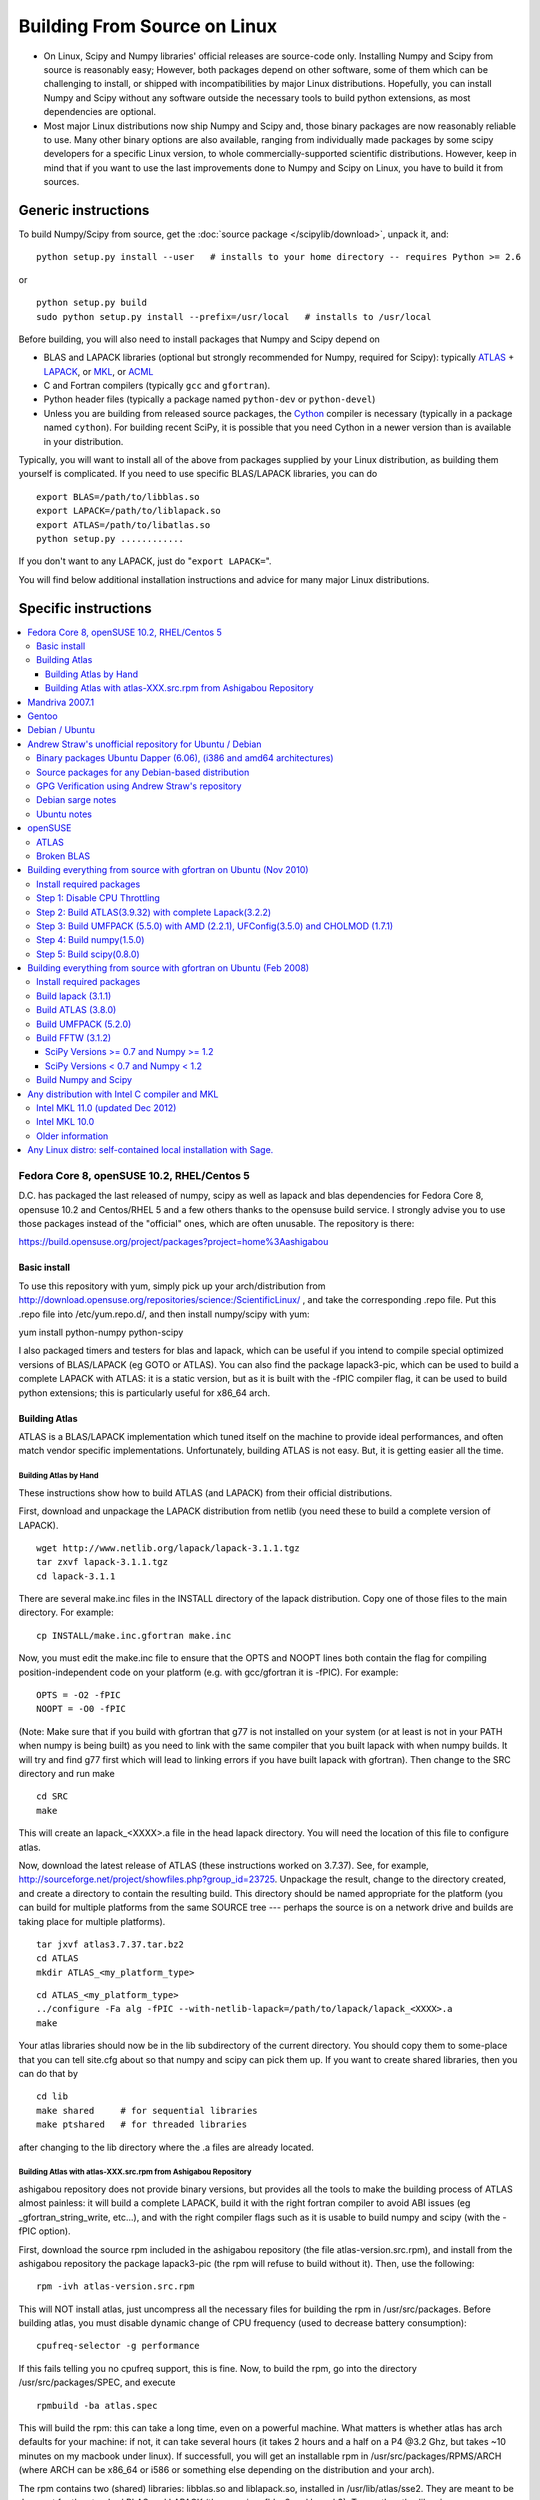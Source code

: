 #############################
Building From Source on Linux
#############################

* On Linux, Scipy and Numpy libraries' official releases are source-code only. Installing Numpy and Scipy from source is reasonably easy; However, both packages depend on other software, some of them which can be challenging to install, or shipped with incompatibilities by major Linux distributions. Hopefully, you can install Numpy and Scipy without any software outside the necessary tools to build python extensions, as most dependencies are optional.

* Most major Linux distributions now ship Numpy and Scipy and, those binary packages are now reasonably reliable to use. Many other binary options are also available, ranging from individually made packages by some scipy developers for a specific Linux version, to whole commercially-supported scientific distributions. However, keep in mind that if you want to use the last improvements done to Numpy and Scipy on Linux, you have to build it from sources.

====================
Generic instructions
====================

To build Numpy/Scipy from source, get the :doc:`source package </scipylib/download>`, unpack it, and:

::

   python setup.py install --user   # installs to your home directory -- requires Python >= 2.6

or

::

   python setup.py build
   sudo python setup.py install --prefix=/usr/local   # installs to /usr/local

Before building, you will also need to install packages that Numpy and Scipy depend on

* BLAS and LAPACK libraries (optional but strongly recommended for Numpy, required for Scipy): typically `ATLAS <http://math-atlas.sourceforge.net/>`__ + `LAPACK <http://www.netlib.org/lapack/>`__, or `MKL <http://software.intel.com/en-us/articles/intel-mkl/>`__, or `ACML <http://developer.amd.com/cpu/Libraries/acml/Pages/default.aspx>`__

* C and Fortran compilers (typically ``gcc`` and ``gfortran``).

* Python header files (typically a package named ``python-dev`` or ``python-devel``)

* Unless you are building from released source packages, the `Cython
  <http://cython.org/>`__ compiler is necessary (typically in a
  package named ``cython``). For building recent SciPy, it is possible
  that you need Cython in a newer version than is available in your
  distribution.

Typically, you will want to install all of the above from packages supplied by your Linux distribution, as building them yourself is complicated. If you need to use specific BLAS/LAPACK libraries, you can do

::

   export BLAS=/path/to/libblas.so
   export LAPACK=/path/to/liblapack.so
   export ATLAS=/path/to/libatlas.so
   python setup.py ............

If you don't want to any LAPACK, just do "``export LAPACK=``".

You will find below additional installation instructions and advice for many major Linux distributions.


=====================
Specific instructions
=====================

.. contents::
   :local:

Fedora Core 8, openSUSE 10.2, RHEL/Centos 5
===========================================

D.C. has packaged the last released of numpy, scipy as well as lapack and blas dependencies for Fedora Core 8, opensuse 10.2 and Centos/RHEL 5 and a few others thanks to the opensuse build service. I strongly advise you to use those packages instead of the "official" ones, which are often unusable. The repository is there:

https://build.opensuse.org/project/packages?project=home%3Aashigabou

Basic install
-------------

To use this repository with yum, simply pick up your arch/distribution from http://download.opensuse.org/repositories/science:/ScientificLinux/ , and take the corresponding .repo file. Put this .repo file into /etc/yum.repo.d/, and then install numpy/scipy with yum:

yum install python-numpy python-scipy

I also packaged timers and testers for blas and lapack, which can be useful if you intend to compile special optimized versions of BLAS/LAPACK (eg GOTO or ATLAS). You can also find the package lapack3-pic, which can be used to build a complete LAPACK with ATLAS: it is a static version, but  as it is built with the -fPIC compiler flag, it can be used to build python extensions; this is particularly useful for x86_64 arch.

Building Atlas
--------------

ATLAS is a BLAS/LAPACK implementation which tuned itself on the machine to provide ideal performances, and often match vendor specific implementations. Unfortunately, building ATLAS is not easy.  But, it is getting easier all the time.   

Building Atlas by Hand
~~~~~~~~~~~~~~~~~~~~~~

These instructions show how to build ATLAS (and LAPACK) from their official distributions.

First, download and unpackage the LAPACK distribution from netlib (you need these to build a complete version of LAPACK).

::

   wget http://www.netlib.org/lapack/lapack-3.1.1.tgz
   tar zxvf lapack-3.1.1.tgz
   cd lapack-3.1.1

There are several make.inc files in the INSTALL directory of the lapack distribution.  Copy one of those files to the main directory.  For example:

::

   cp INSTALL/make.inc.gfortran make.inc

Now, you must edit the make.inc file to ensure that the OPTS and NOOPT lines both contain the flag for compiling position-independent code on your platform (e.g. with gcc/gfortran it is -fPIC).   For example:

::

   OPTS = -O2 -fPIC
   NOOPT = -O0 -fPIC

(Note:  Make sure that if you build with gfortran that g77 is not installed on your system (or at least is not in your PATH when numpy is being built) as you need to link with the same compiler that you built lapack with when numpy builds. It will try and find g77 first which will lead to linking errors if you have built lapack with gfortran).  Then change to the SRC directory and run make

::

   cd SRC
   make

This will create an lapack_<XXXX>.a file in the head lapack directory.  You will need the location of this file to configure atlas.   

Now, download the latest release of ATLAS (these instructions worked on 3.7.37).  See, for example, http://sourceforge.net/project/showfiles.php?group_id=23725.   Unpackage the result, change to the directory created, and create a directory to contain the resulting build.  This directory should be named appropriate for the platform (you can build for multiple platforms from the same SOURCE tree --- perhaps the source is on a network drive and builds are taking place for multiple platforms). 

::

   tar jxvf atlas3.7.37.tar.bz2
   cd ATLAS
   mkdir ATLAS_<my_platform_type>

::

   cd ATLAS_<my_platform_type>
   ../configure -Fa alg -fPIC --with-netlib-lapack=/path/to/lapack/lapack_<XXXX>.a
   make

Your atlas libraries should now be in the lib subdirectory of the current directory.  You should copy them to some-place that you can tell site.cfg about so that numpy and scipy can pick them up.  If you want to create shared libraries, then you can do that by

::

   cd lib
   make shared     # for sequential libraries
   make ptshared   # for threaded libraries

after changing to the lib directory where the .a files are already located. 

Building Atlas with atlas-XXX.src.rpm from Ashigabou Repository
~~~~~~~~~~~~~~~~~~~~~~~~~~~~~~~~~~~~~~~~~~~~~~~~~~~~~~~~~~~~~~~

ashigabou repository does not provide binary versions, but provides all the tools to make the building process of ATLAS almost painless: it will build a complete LAPACK, build it with the right fortran compiler to avoid ABI issues (eg _gfortran_string_write, etc...), and with the right compiler flags such as it is usable to build numpy and scipy (with the -fPIC option).

First, download the source rpm included in the ashigabou repository (the file atlas-version.src.rpm), and install from the ashigabou repository the package lapack3-pic (the rpm will refuse to build without it). Then, use the following:

::

   rpm -ivh atlas-version.src.rpm

This will NOT install atlas, just uncompress all the necessary files for building the rpm in /usr/src/packages. Before building atlas, you must disable dynamic change of CPU frequency (used to decrease battery consumption):

::

   cpufreq-selector -g performance

If this fails telling you no cpufreq support, this is fine. Now, to build the rpm, go into the directory /usr/src/packages/SPEC, and execute

::

   rpmbuild -ba atlas.spec

This will build the rpm: this can take a long time, even on a powerful machine. What matters is whether atlas has arch defaults for your machine: if not, it can take several hours (it takes 2 hours and a half on a P4 @3.2 Ghz, but takes ~10 minutes on my macbook under linux). If successfull, you will get an installable rpm in /usr/src/packages/RPMS/ARCH (where ARCH can be x86_64 or i586 or something else depending on the distribution and your arch).

The rpm contains two (shared) libraries: libblas.so and liblapack.so, installed in /usr/lib/atlas/sse2. They are meant to be drop-out for the standard BLAS and LAPACK (the ones in refblas3 and lapack3). To use the atlas libraries, once you installed numpy and scipy, you should tell the OS to use atlas instead of default libraries by using LD_LIBRARY_PATH. That is, normally, you can use numpy by :

::

   python -c "import numpy as N; a=N.random.randn(1000, 1000); N.dot(a, a)"

To use atlas, you do:

::

   LD_LIBRARY_PATH=/usr/lib/atlas/sse2 python -c "import numpy as N; a=N.random.randn(1000, 1000); N.dot(a, a)"

If everything is working correctly, you will see that the above script runs much faster with atlas than without (I see a ten fold speed increase on my machine).

Mandriva 2007.1
===============

Binary packages for NumPy 1.0.3.1 and SciPy 0.5.2.1 are available via the contrib urpmi repository:

::

      urpmi python-scipy

Gentoo
======

Gentoo includes an ebuild. Type:

::

      sudo emerge scipy

Debian / Ubuntu
===============

Debian and Ubuntu ship with Numpy and Scipy -- to install their binary packages, use

::

   sudo apt-get install python-numpy python-scipy

Note (esp. Ubuntu versions prior to Maverick): Do not install versions 3.6.0-* of ``libatlas-sse2`` or ``libatlas-sse`` packages -- they contained severe known bugs.

Andrew Straw's unofficial repository for Ubuntu / Debian
========================================================

Andrew Straw has an unofficial repository for NumPy .deb packages. These were built with `stdeb <http://stdeb.python-hosting.com/>`__. The binaries are for Ubuntu Dapper (6.06 LTS).

Binary packages Ubuntu Dapper (6.06), (i386 and amd64 architectures)
--------------------------------------------------------------------

To use the binary package in Ubuntu Dapper, add the following line to your /etc/apt/sources.list:

::

   deb http://debs.astraw.com/ dapper/

Then type

::

   sudo apt-get install python-numpy

You can verify ATLAS support by running the command ``ldd /usr/lib/python2.4/site-packages/numpy/linalg/lapack_lite.so``, which should result in output like the following:

::

           liblapack.so.3 => /usr/lib/atlas/liblapack.so.3 (0x00002aaaaabcf000)
           libblas.so.3 => /usr/lib/atlas/libblas.so.3 (0x00002aaaab435000)
           libg2c.so.0 => /usr/lib/libg2c.so.0 (0x00002aaaabd15000)
           libm.so.6 => /lib/libm.so.6 (0x00002aaaabe44000)
           libgcc_s.so.1 => /lib/libgcc_s.so.1 (0x00002aaaabfca000)
           libc.so.6 => /lib/libc.so.6 (0x00002aaaac0d7000)
           /lib64/ld-linux-x86-64.so.2 (0x0000555555554000)

Source packages for any Debian-based distribution
-------------------------------------------------

The following may (or may not) work on any Debian-based distribution:

Add the following line to your /etc/apt/sources.list:

::

   deb-src http://debs.astraw.com/ dapper/

To download and build, type:

::

   sudo apt-get build-dep python-numpy
   sudo apt-get -b source python-numpy

GPG Verification using Andrew Straw's repository
------------------------------------------------

When you start using this repository, you might get warning messages like this:

::

   The following signatures couldn't be verified because
   the public key is not available.

Or you will be asked questions like this over and over:

::

   WARNING: The following packages cannot be authenticated!
   ...
   Install these packages without verification [y/N]?

Install the package ``astraw-keyring`` to eliminate these messages. This installs Andrew's archive signing key to your apt through the apt-key add command.

Debian sarge notes
------------------

If you install NumPy or SciPy ontop of a debian sarge installation for a CPU with SSE2, there is a bug in libc6 2.3.2 affecting floating point operations (fixed in version 2.3.3). Due to this bug, the numpy and scipy tests crach with a SIGFPE. Since there is now patch available, in order to fix this the libc6 sources need to be downloaded, fixed, and rebuilt. See `Andrew Straw's instructions <http://www.its.caltech.edu/~astraw/coding.html#libc-patched-for-debian-sarge-to-fix-floating-point-exceptions-on-sse2>`__ for more information.

Ubuntu notes
------------

If you choose **not** to use Andrew Straw's repository (which includes numpy built with ATLAS support), here are some further notes to build numpy and scipy from sources on your computer.

First, you need to install several libraries/tools (you need to enable universe repository for some of those packages):

::

   sudo apt-get install gcc g77 python-dev atlas3-base-dev

To use optimized lapack and blas, you should also install the atlas corresponding to your achitecture: atlas3-sse2-dev if you have a CPU with SSE2 capabilities, atlas3-sse-dev if you have a CPU with SSE capabilities only, etc... If you have a recent x86 (eg intel or AMD cpu), it should support SSE2. To check whether your CPU supports sse, sse2, etc.. you can check using the following command:

::

   cat /proc/cpuinfo | grep flags

and check whether sse, sse2, etc... appear on it.

Then, you can build numpy with the following, inside the numpy source directory:

::

   python setup.py build

Then, to install it system-wide (requires root privileges):

::

   python setup.py install

To install it in another directory, you need to use the prefix option. For example, I like to install local softwares in my $HOME/local, so I do the following:

::

   python setup.py install --prefix=$HOME/local

Note that if you do not install numpy system wide, you need to tell python to look for the directory where you installed numpy. For example, if you use $HOME/local as the former example, then you should add $HOME/local/lib/python2.4/site-packages in your PYTHONPATH:

::

   PYTHONPATH=$HOME/local/lib/python2.4/site-packages python

(change python2.4 to python2.5 if you are using python2.5, obviously).

openSUSE
========

(This section reflects the situation of July 2009. If you have newer of more accurate information, feel free to modify this section.)

OpenSUSE does not contain **Numpy**, **Scipy** or **Matplotlib** in the standard installation. Instead those packages are provided by additional repositories, that seem to be run by volunteers. However Novell provides webspace for some of those repositories. Packages usually exist only for a few current SUSE versions.

The following repositories are currently the best to obtain **Numpy**, **Scipy** and **Matplotlib**. They can be added to the package manager (**YaST**) with the **Installation Source** dialog. The packages will then appear in the **Software Management** dialog. 

Alternatively the ``*.rpm`` files can be downloaded and installed
manually (for example 'rpm -U <filename>' or with 'kpackage').

* Science: [http://download.opensuse.org/repositories/science/]

  * This repository contains: **Numpy**, **Scipy**, **Matplotlib**, and many more packages of interest for scientific users.

  * Installation was tested with openSUSE 11.0 and 11.1, both i586 and x86-64.

    * For openSUSE 11.1-x586 additionally the `Packman repository <http://en.opensuse.org/Additional_YaST_Package_Repositories#Packman>`__ was required as an 'Installation Source'. Select a suitable mirror from the `list <http://en.opensuse.org/Additional_YaST_Package_Repositories#Packman>`__. 

* Education: [http://www.opensuse-education.org/download/repo/1.0/] This project seems to have some backing from Novell. It is primarily oriented towards schools. The repository was added despite of the broken packages, because it is big and still active. Also its relatively wide audience (schools) might lead to continuing development. (The author of this section has also filed bug reports in their Bugzilla.) 

  * This repository contains: **Numpy**, **Scipy**, **Matplotlib**, and very many other packages.

  * Repository has own Bugzilla: `and Website <http://en.opensuse.org/Education <http://devzilla.novell.com/education/enter_bug.cgi>`__

  * Tested with openSUSE 11.0 and 11.1, x86-64: 

    * openSUSE 11.0: **broken** package **Scipy**

    * openSUSE 11.1: one error in scipy.test(), package seems (mostly) functional though.

Alternatively one can search for packages in repositories hosted by Novell here: One can also search for packages in the `very big Packman repository: <http://packman.links2linux.org/ <http://software.opensuse.org/search>`__. 

* Lists of Packman mirrors: `1 <http://en.opensuse.org/Additional_YaST_Package_Repositories#Packman>`__ `2 <http://packman.links2linux.de/MIRRORS.html>`__

* The packman repository should be given a low priority (high value, for example 200, in priority field). It contains very many packages, that are also present in SUSE's standard repositories. These packages might otherwise override original packages from SUSE.

Users of older versions of SUSE/openSuse can install **Sage**, a big collection of Mathematics related software. It was recently (Jul. 2009) reported that compiling and installing Sage from sources worked flawlessly, on SUSE Linux 10.2:

* A more detailed description how to install Sage `from sources <http://www.sagemath.org/download-source.html]>`__ is on this page too.

ATLAS
-----

`ATLAS <http://math-atlas.sourceforge.net/>`__ is a replacement for `BLAS <http://www.netlib.org/blas/index.html>`__ and parts of `LAPACK <http://www.netlib.org/lapack/index.html>`__, that is much faster. It must be built from sources, because it optimizes itself for the computer's processor. The build process will run for ten minutes to several hours.

**There is currently no comfortable way to use ATLAS on openSuse.**

The  `build instructions for ATLAS <http://www.scipy.org/Installing_SciPy/Linux#head-89e1f6afaa3314d98a22c79b063cceee2cc6313c>`__  on this page work, but unfortunately the Numpy and Scipy packages don't work with ATLAS. One could build Numpy and Scipy from sources though, and a relatively painless way to do this is the Sage package. (If you know a comfortable way to make ATLAS work on openSuse, please put it here into the Wiki.)

David Cournapeau has a repository devoted to ATLAS, but he has not added packages for recent SUSE versions.

* Ashigabou [https://build.opensuse.org/project/packages?project=home%3Aashigabou]

    This repository contains: **ATLAS** and additionally other scientific software.

Broken BLAS
-----------

SUSE (and Red Hat) regularly shipped versions of the BLAS library where some functions were missing. This bug has finally been fixed in March 2007. This means SUSE 10.2 and prior come with a broken BLAS, in later versions SUSE's original BLAS should work. Unfortunately the repositories mentioned here do no longer contain corrected/complete packages of BLAS and LAPACK for the affected versions (SUSE 10.2 and older).

The bug's cause was as follows: The BLAS rpm is created from `Netlib's <http://www.netlib.org>`__ `LAPACK package <http://www.netlib.org/lapack/index.html>`__ and not from the `BLAS package <http://www.netlib.org/blas/index.html>`__. Until March 2007 however the LAPACK library did only contain a subset of the functions that were in BLAS. Finally someone begged the LAPACK developers to include the whole BLAS library in the LAPACK package, and they did.

For details see: [https://bugzilla.novell.com/show_bug.cgi?id=228824] and [http://www.netlib.org/lapack/lapack-3.1.1.changes]

Building everything from source with gfortran on Ubuntu (Nov 2010)
==================================================================

These are instructions for building everything from source on a 64 bit Ubuntu system (Maverick: 10.10) on a multicore processor using the latest versions as of November 2010. Everything is installed in a user directory structure in $HOME/local (/home/sam/local in my case). Administrator priviliges are required only in the beginning to disable CPU throttling while building ATLAS.

Install required packages
-------------------------

::

   sudo apt-get install build-essential python-dev swig gfortran python-nose

Step 1: Disable CPU Throttling
------------------------------

ATLAS' timing algorithm require CPU throttling to be disabled. This disables it on the 0th core:

::

   sudo cpufreq-selector -g performance

Then disable it on each additional core. For a quad core processor, these commands will be required:

::

   sudo cp /sys/devices/system/cpu/cpu0/cpufreq/scaling_governor /sys/devices/system/cpu/cpu1/cpufreq/scaling_governor
   sudo cp /sys/devices/system/cpu/cpu0/cpufreq/scaling_governor /sys/devices/system/cpu/cpu2/cpufreq/scaling_governor
   sudo cp /sys/devices/system/cpu/cpu0/cpufreq/scaling_governor /sys/devices/system/cpu/cpu3/cpufreq/scaling_governor

Step 2: Build ATLAS(3.9.32) with complete Lapack(3.2.2)
-------------------------------------------------------

Download lapack.tgz from netlib.org and atlas3.9.32.tar.bz2. Extract the atlas archive into a directory named ATLAS and from within it, issue these commands:

::

   mkdir BUILD
   cd BUILD
   ../configure -b 64 -Fa alg -fPIC --with-netlib-lapack-tarfile=<path to lapack.tgz> --prefix=/home/sam/local
   make
   cd lib
   make shared
   make ptshared
   cd ..
   make install

Note that make ptshared might not work on a single core machine. Note also that the first "make" command above will take several hours to run, as ATLAS optimizes various performance parameters. 

Step 3: Build UMFPACK (5.5.0) with AMD (2.2.1), UFConfig(3.5.0) and CHOLMOD (1.7.1)
-----------------------------------------------------------------------------------

NOTE: Dowloading and building the entire `SuiteSparse <http://www.cise.ufl.edu/research/sparse/SuiteSparse/>`__ all at once is easier than the following steps. `SuiteSparse <http://www.cise.ufl.edu/research/sparse/SuiteSparse/>`__ Version 4.0.2 is confirmed to have worked on Xubuntu 12.10 with the latest ATLAS, LAPACK, `NumPy <http://numpy.scipy.org>`__ and SciPy as of 2012-10-18.

--

Dowload all four packages and extract them in the same directory. Edit UFconfig/UFconfig.mk to read:

::

   CC = gcc
   CFLAGS = -O3 -fexceptions -m64 -fPIC

   F77 = gfortran
   F77FLAGS = -O -m64 -fPIC

   INSTALL_LIB = /home/sam/local/lib
   INSTALL_INCLUDE = /home/sam/local/include

   METIS_PATH =
   METIS =

   CHOLMOD_CONFIG = -DNPARTITION

Then issue the following commands

::

   cd UMFPACK
   make library
   make install
   cd ../AMD
   make install
   cd ../UFconfig
   cp UFconfig.h /home/sam/local/include

Step 4: Build numpy(1.5.0)
--------------------------

Untar the archive, copy site.cfg.example to site.cfg and edit it:

::

   [[DEFAULT]]
   library_dirs = /home/sam/local/lib
   include_dirs = /home/sam/local/include

In the same file, uncomment these lines:

::

   [blas_opt]
   libraries = ptf77blas, ptcblas, atlas

   [lapack_opt]
   libraries = lapack, ptf77blas, ptcblas, atlas

   [amd]
   amd_libs = amd

   [umfpack]
   umfpack_libs = umfpack

For a single core machine, uncomment these lines:

::

   [blas_opt]
   libraries = f77blas, cblas, atlas
   [lapack_opt]
   libraries = lapack, f77blas, cblas, atlas

Then use the standard installation technique

::

   python setup.py build
   python setup.py install --prefix=/home/sam/local

Step 5: Build scipy(0.8.0)
--------------------------

Make sure that $HOME/local/bin is in $PATH (for f2py) and $PYTHONPATH contains $HOME/local/lib/python-2.6/site-packages (for numpy)

Do a standard install

::

   python setup.py build
   python setup.py install --prefix=/home/sam/local

Building everything from source with gfortran on Ubuntu (Feb 2008)
==================================================================

This is how I built everything from source on a 64 bit Ubuntu system with latest versions as of February 2008. It took me some time to work out the issues so I thought I'd put the details here. I believe it should work the same on 32 bit systems (leaving out 64 bit related options).

Install required packages
-------------------------

::

   sudo apt-get install build-essential python-dev swig gfortran

Install nose (easy_install nose). Do not install python-nose, it is an earlier version that doesn't work with scipy. Also make sure g77 is not installed. Distutils will not use gfortran if g77 is installed.

::

   sudo apt-get remove python-nose
   sudo apt-get remove g77
   sudo apt-get install python-setuptools
   sudo easy_install nose

Build lapack (3.1.1)
--------------------

As described above, copy make.inc.gfortran, add -fPIC flags (and -m64 if building 64 bit) to OPTS and NOOPT. Run make in SRC directory.

Build ATLAS (3.8.0)
-------------------

As described above untar, create a directory for your build in ATLAS and run configure (add option '-b 64' for 64 bit).

::

   sudo cpufreq-selector -g performance
   ../configure -b 64 -Fa alg -fPIC --with-netlib-lapack=/path/to/lapack/lapack_<XXXX>.a
   make

Copy the libraries to a lib directory (/usr/local/lib or ~/scipy_build/lib for example). I found it's easier to copy all needed libraries and files to a common directory.

Build UMFPACK (5.2.0)
---------------------

Get the latest versions of AMD, UFconfig and UMFPACK and untar them into a directory.

UFconfig/UFconfig.mk should contain:

::

   CC = gcc
   CFLAGS = -O3 -fexceptions -m64 -fPIC
   F77 = gfortran
   F77FLAGS = -O -m64 -fPIC

   BLAS = -L/usr/lib/gcc/x86_64-linux-gnu/4.2.1 -L/home/robince/scipy_build/lib -llapack -lf77blas -lcblas -latlas -lgfortran
   LAPACK = -L/usr/lib/gcc/x86_64-linux-gnu/4.2.1 -L/home/robince/scipy_build/lib -llapack -lf77blas -lcblas -latlas -lgfortran

On a 32 bit system, remove the -m64 flags and change the first -L option to -L/usr/lib/gcc/i486-linux-gnu/4.2.1.

Run 'make' in UMFPACK directory. Copy resulting libraries and include files.

::

   cp AMD/Lib/libamd.a ~/scipy_build/lib
   cp UMFPACK/Lib/libumfpack.a ~/scipy_build/lib
   cp AMD/Include/amd.h ~/scipy_build/lib/include
   cp UFconfig/UFconfig.h ~/scipy_build/lib/include
   cp UMFPACK/Include/*.h ~/scipy_build/lib/include

Copy libgfortran into scipy library directory (doesn't seem to work if it doesn't find the umfpack_libs together).

::

   cp /usr/lib/gcc/x86_64-linux-gnu/4.2/libgfortran.* ~/scipy_build/lib/

Build FFTW (3.1.2)
------------------

SciPy Versions >= 0.7 and Numpy >= 1.2
~~~~~~~~~~~~~~~~~~~~~~~~~~~~~~~~~~~~~~

Because of license, configuration, and maintenance issues support for FFTW was removed in versions of SciPy >= 0.7 and NumPy >= 1.2.  Instead now uses a built-in version of fftpack.

There are a couple ways to take advantage of the speed of FFTW if necessary for your analysis.

1. Downgrade to a Numpy/Scipy version that includes support.

#. Install or create your own wrapper of FFTW.  See http://developer.berlios.de/projects/pyfftw/ as an un-endorsed example.

SciPy Versions < 0.7 and Numpy < 1.2
~~~~~~~~~~~~~~~~~~~~~~~~~~~~~~~~~~~~

After untarring, run configure. I ran configure first and extracted the suggested FLAGS from the Makefile, then added -fPIC and -m64. (Not sure if this is necessary)

::

   ./configure --enable-sse2 --enable-threads --with-combined-threads CFLAGS="-O3 -fomit-frame-pointer -fstrict-aliasing -ffast-math -pthread -fPIC -m64" FFLAGS="-g -O2 -fPIC -m64" CXXFLAGS="-g -O2 -fPIC -m64"
   make
   sudo make install

Build Numpy and Scipy
---------------------

Set the following entries in site.cfg (this will also work with fftw if it has been compiled and installed in the default location (/usr/local):

::

   [[DEFAULT]]
   library_dirs = /usr/local/lib:/home/robince/scipy_build/lib
   include_dirs = /usr/local/include:/home/robince/scipy_build/lib/include

   [atlas]
   atlas_libs = lapack, f77blas, cblas, atlas

   [amd]
   amd_libs = amd

   [umfpack]
   umfpack_libs = umfpack, gfortran

   [fftw]
   libraries = fftw3

Build Numpy and Scipy.

::

   python setup.py build
   sudo python setup.py install

Any distribution with Intel C compiler and MKL
==============================================

Intel MKL 11.0 (updated Dec 2012)
---------------------------------

Add the following lines to site.cfg in your top level NumPy directory to use Intel® MKL for Intel® 64 (or earlier known as em64t) architecture, considering the default installation path of Intel® MKL which is bundled with Intel® Composer XE SP1 version on Linux:

::

   [mkl]
   library_dirs = /opt/intel/composer_xe_2013/mkl/lib/intel64
   include_dirs = /opt/intel/composer_xe_2013/mkl/include
   mkl_libs = mkl_intel_lp64,mkl_intel_thread,mkl_core

If you are building NumPy for 32 bit, please add as the following

::

   [mkl]
   library_dirs = /opt/intel/composer_xe_2013/mkl/lib/ia32
   include_dirs = /opt/intel/composer_xe_2013/mkl/include
   mkl_libs = mkl_intel,mkl_intel_thread,mkl_core

Instead of the layered linking approach for the Intel® MKL as shown above, you may also use the dynamic interface lib mkl_rt.lib. So, for both the ia32 and intel64 architecture make the change as below

::

   mkl_libs = mkl_rt

Modify cc_exe in numpy/numpy/distutils/intelccompiler.py to be something like:

::

   cc_exe = 'icc -O2 -g -openmp -avx'

Here we use, default optimizations (-O2), OpenMP threading (-openmp) and Intel® AVX optimizations for Intel® Xeon E5 or E3 Series which are based on Intel® `SandyBridge <http://wiki.scipy.org/SandyBridge>`__ Architecture (-avx).  Run icc --help for more information on processor-specific options.

Compile and install NumPy with the Intel compiler (on 64-bit platforms replace "intel" with "intelem"):

::

   python setup.py config --compiler=intel build_clib --compiler=intel build_ext --compiler=intel install

Compile and install SciPy with the Intel compilers (on 64-bit platforms replace "intel" with "intelem"):

::

   python setup.py config --compiler=intel --fcompiler=intel build_clib --compiler=intel --fcompiler=intel build_ext --compiler=intel --fcompiler=intel install

You'll have to set LD_LIBRARY_PATH to Intel® MKL libraries (exact values will depend on your architecture, compiler and library versions) and OpenMP library for NumPy to work.  If you build NumPy for Intel® 64 platforms:

::

   $export LD_LIBRARY_PATH=/opt/intel/composer_xe_2013/mkl/lib/intel64: /opt/intel/composer_xe_2013/compiler/lib/intel64:$LD_LIBRARY_PATH

If you build NumPy for ia32 bit platforms:

::

   $export LD_LIBRARY_PATH=/opt/intel/composer_xe_2013/mkl/lib/ia32: /opt/intel/composer_xe_2013/compiler/lib/ia32:$LD_LIBRARY_PATH

Intel MKL 10.0
--------------

The above instructions must be slightly modified to install NumPy 1.6 with Intel MKL 10.0 on a 64-bit Red Hat 4 system.  If threading is desired, set

``mkl_libs = mkl_intel_lp64, mkl_intel_thread, mkl_core, guide``

Ensure that the **-openmp** compile flag is passed to the Intel Fortran Compiler (NOT the C compiler).

If threading is not desired, set 

``mkl_libs = mkl_intel_lp64, mkl_core``.

Older information
-----------------

It is possible that LD_LIBRARY_PATH causes a problem, if you have installed MKL and Composer XE in other directories than the standard ones.  The only solution I've found that always works is to build Python, NumPy and SciPy inside an environment where you've set the LD_RUN_PATH variable, e.g:

::

   export LD_RUN_PATH=~/opt/lib:~/intel/composer_xe_2013/compiler/lib:~/intel/composer_xe_2013/mkl/lib/ia32

Configure Python with ``--prefix=$HOME/opt``, make, make install, add ``$HOME/opt/bin`` to the front of your PATH and then build NumPy and SciPy with the ``site.cfg`` as above in their top level directories (check the config step's output carefully to make sure it selects MKL). Built like this, you shouldn't have to set any LD_LIBRARY_PATH for NumPy and SciPy to work. Run the test suites to verify this.

Any Linux distro: self-contained local installation with Sage.
==============================================================

All you need is some basic tools like gcc (no fortran). 

Follow the instructions here to build sage from source:

http://www.sagemath.org/doc/installation/source.html

All you have to do is unpack the tar and type **make**. This takes about 3 hours.

This will install sage in its own directory. python (and ipython) can be found in SAGEROOT/local/bin

If you don't want to have to type in absolute paths, you can set the environment variables to point to your sage executables. To do this, run sage with the -sh option. My .profile contains the line

~/Sage/sage -sh
